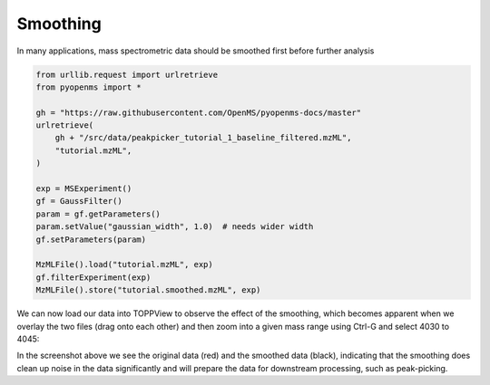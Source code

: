 Smoothing 
=========

In many applications, mass spectrometric data should be smoothed first before
further analysis

.. code-block:: python

  from urllib.request import urlretrieve
  from pyopenms import *

  gh = "https://raw.githubusercontent.com/OpenMS/pyopenms-docs/master"
  urlretrieve(
      gh + "/src/data/peakpicker_tutorial_1_baseline_filtered.mzML",
      "tutorial.mzML",
  )

  exp = MSExperiment()
  gf = GaussFilter()
  param = gf.getParameters()
  param.setValue("gaussian_width", 1.0)  # needs wider width
  gf.setParameters(param)

  MzMLFile().load("tutorial.mzML", exp)
  gf.filterExperiment(exp)
  MzMLFile().store("tutorial.smoothed.mzML", exp)

We can now load our data into TOPPView to observe the effect of the smoothing,
which becomes apparent when we overlay the two files (drag onto each other) and
then zoom into a given mass range using Ctrl-G and select 4030 to 4045:


.. image:: img/smoothing.png

In the screenshot above we see the original data (red) and the smoothed data
(black), indicating that the smoothing does clean up noise in the data
significantly and will prepare the data for downstream processing, such as
peak-picking.

